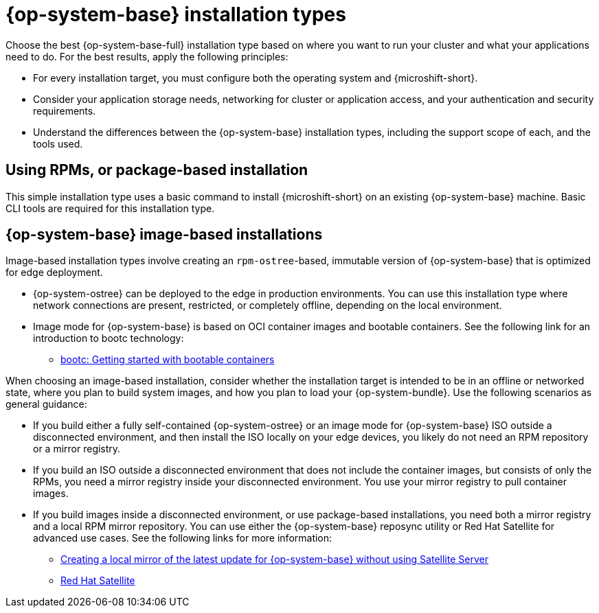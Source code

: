 // Module included in the following assemblies:
//
// * microshift_install_get_ready/microshift-install-get-ready.adoc

:_mod-docs-content-type: CONCEPT
[id="microshift-install-rhel-types_{context}"]
= {op-system-base} installation types

Choose the best {op-system-base-full} installation type based on where you want to run your cluster and what your applications need to do. For the best results, apply the following principles:

* For every installation target, you must configure both the operating system and {microshift-short}.
* Consider your application storage needs, networking for cluster or application access, and your authentication and security requirements.
* Understand the differences between the {op-system-base} installation types, including the support scope of each, and the tools used.

[id="microshift-get-ready-install-rpm_{context}"]
== Using RPMs, or package-based installation

This simple installation type uses a basic command to install {microshift-short} on an existing {op-system-base} machine. Basic CLI tools are required for this installation type.

[id="microshift-get-ready-install-rhel-image-based_{context}"]
== {op-system-base} image-based installations

Image-based installation types involve creating an `rpm-ostree`-based, immutable version of {op-system-base} that is optimized for edge deployment.

* {op-system-ostree} can be deployed to the edge in production environments. You can use this installation type where network connections are present, restricted, or completely offline, depending on the local environment.

* Image mode for {op-system-base} is based on OCI container images and bootable containers. See the following link for an introduction to bootc technology:

** link:https://developers.redhat.com/articles/2024/09/24/bootc-getting-started-bootable-containers[bootc: Getting started with bootable containers]

When choosing an image-based installation, consider whether the installation target is intended to be in an offline or networked state, where you plan to build system images, and how you plan to load your {op-system-bundle}. Use the following scenarios as general guidance:

* If you build either a fully self-contained {op-system-ostree} or an image mode for {op-system-base} ISO outside a disconnected environment, and then install the ISO locally on your edge devices, you likely do not need an RPM repository or a mirror registry.
* If you build an ISO outside a disconnected environment that does not include the container images, but consists of only the RPMs, you need a mirror registry inside your disconnected environment. You use your mirror registry to pull container images.
* If you build images inside a disconnected environment, or use package-based installations, you need both a mirror registry and a local RPM mirror repository. You can use either the {op-system-base} reposync utility or Red{nbsp}Hat Satellite for advanced use cases. See the following links for more information:

** link:https://access.redhat.com/solutions/7019225[Creating a local mirror of the latest update for {op-system-base} without using Satellite Server]
** link:https://www.redhat.com/en/technologies/management/satellite[Red{nbsp}Hat Satellite]